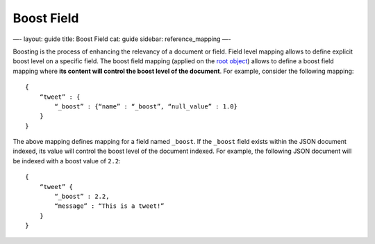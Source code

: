 
=============
 Boost Field 
=============




—-
layout: guide
title: Boost Field
cat: guide
sidebar: reference\_mapping
—-

Boosting is the process of enhancing the relevancy of a document or
field. Field level mapping allows to define explicit boost level on a
specific field. The boost field mapping (applied on the `root
object <root-object-type.html>`_) allows to define a boost field mapping
where **its content will control the boost level of the document**. For
example, consider the following mapping:

::

    {
        “tweet” : {
            “_boost” : {“name” : “_boost”, “null_value” : 1.0}
        }
    }

The above mapping defines mapping for a field named ``_boost``. If the
``_boost`` field exists within the JSON document indexed, its value will
control the boost level of the document indexed. For example, the
following JSON document will be indexed with a boost value of ``2.2``:

::

    {
        “tweet” {
            “_boost” : 2.2,
            “message” : “This is a tweet!”
        }
    }




